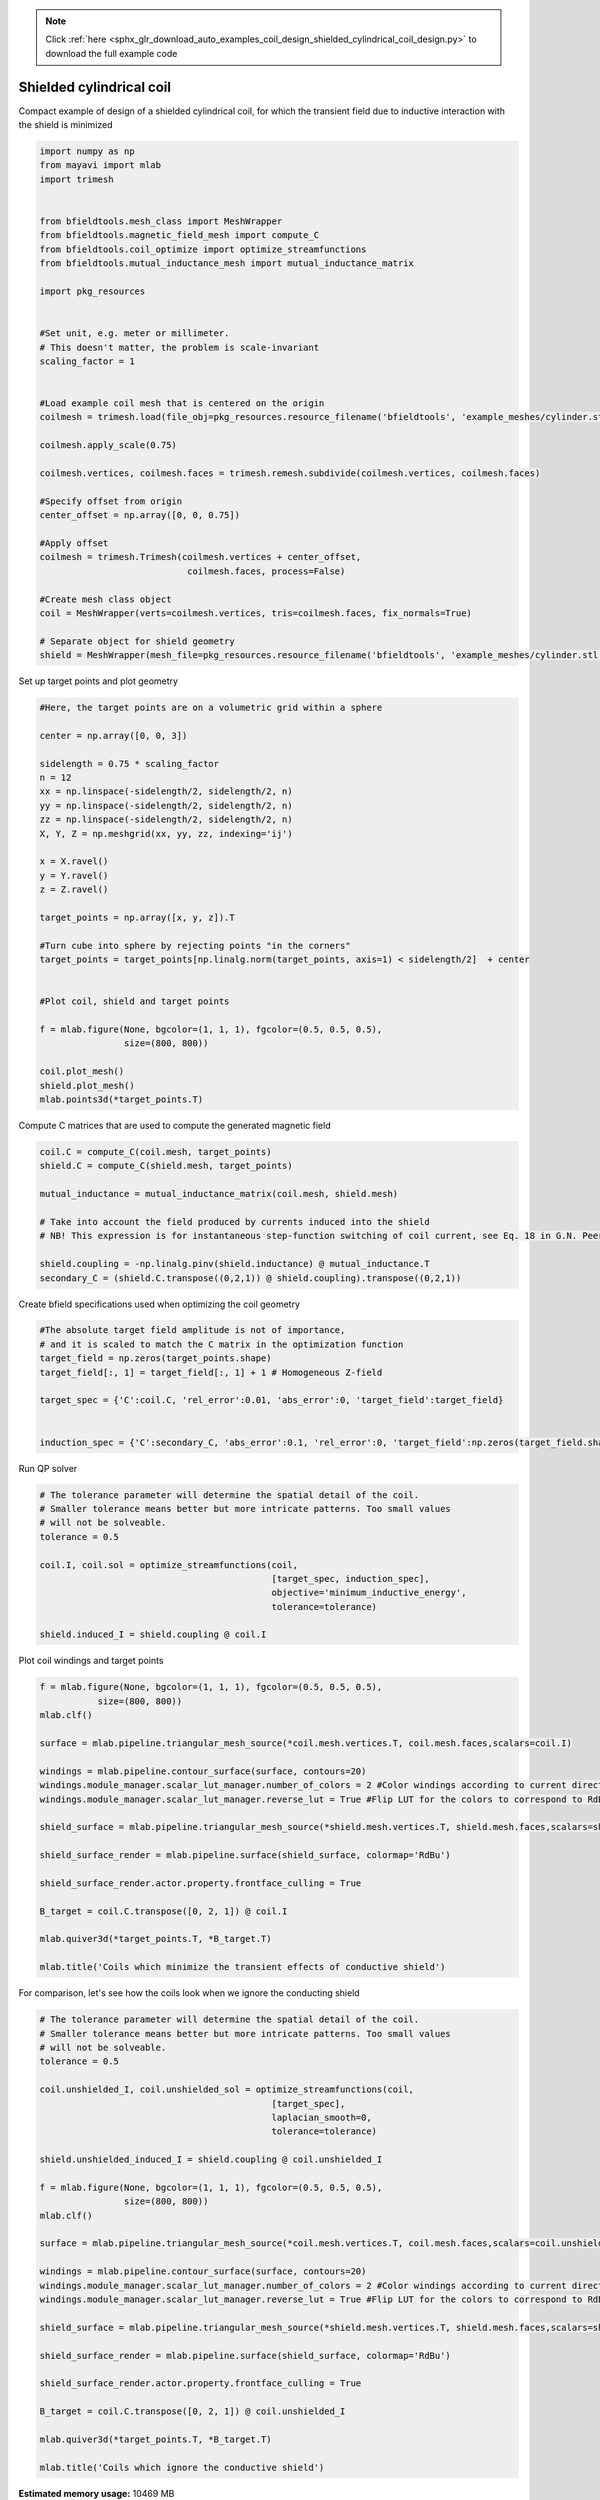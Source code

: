 .. note::
    :class: sphx-glr-download-link-note

    Click :ref:`here <sphx_glr_download_auto_examples_coil_design_shielded_cylindrical_coil_design.py>` to download the full example code
.. rst-class:: sphx-glr-example-title

.. _sphx_glr_auto_examples_coil_design_shielded_cylindrical_coil_design.py:


Shielded cylindrical coil
=========================
Compact example of design of a shielded cylindrical coil, for which the transient field
due to inductive interaction with the shield is minimized


.. code-block:: default



    import numpy as np
    from mayavi import mlab
    import trimesh


    from bfieldtools.mesh_class import MeshWrapper
    from bfieldtools.magnetic_field_mesh import compute_C
    from bfieldtools.coil_optimize import optimize_streamfunctions
    from bfieldtools.mutual_inductance_mesh import mutual_inductance_matrix

    import pkg_resources


    #Set unit, e.g. meter or millimeter.
    # This doesn't matter, the problem is scale-invariant
    scaling_factor = 1


    #Load example coil mesh that is centered on the origin
    coilmesh = trimesh.load(file_obj=pkg_resources.resource_filename('bfieldtools', 'example_meshes/cylinder.stl'), process=True)

    coilmesh.apply_scale(0.75)

    coilmesh.vertices, coilmesh.faces = trimesh.remesh.subdivide(coilmesh.vertices, coilmesh.faces)

    #Specify offset from origin
    center_offset = np.array([0, 0, 0.75])

    #Apply offset
    coilmesh = trimesh.Trimesh(coilmesh.vertices + center_offset,
                                coilmesh.faces, process=False)

    #Create mesh class object
    coil = MeshWrapper(verts=coilmesh.vertices, tris=coilmesh.faces, fix_normals=True)

    # Separate object for shield geometry
    shield = MeshWrapper(mesh_file=pkg_resources.resource_filename('bfieldtools', 'example_meshes/cylinder.stl'), process=True, fix_normals=True)





.. rst-class:: sphx-glr-script-out

 Out:

 .. code-block:: none

    face_normals didn't match triangles, ignoring!
    face_normals didn't match triangles, ignoring!



Set up target  points and plot geometry


.. code-block:: default


    #Here, the target points are on a volumetric grid within a sphere

    center = np.array([0, 0, 3])

    sidelength = 0.75 * scaling_factor
    n = 12
    xx = np.linspace(-sidelength/2, sidelength/2, n)
    yy = np.linspace(-sidelength/2, sidelength/2, n)
    zz = np.linspace(-sidelength/2, sidelength/2, n)
    X, Y, Z = np.meshgrid(xx, yy, zz, indexing='ij')

    x = X.ravel()
    y = Y.ravel()
    z = Z.ravel()

    target_points = np.array([x, y, z]).T

    #Turn cube into sphere by rejecting points "in the corners"
    target_points = target_points[np.linalg.norm(target_points, axis=1) < sidelength/2]  + center


    #Plot coil, shield and target points

    f = mlab.figure(None, bgcolor=(1, 1, 1), fgcolor=(0.5, 0.5, 0.5),
                    size=(800, 800))

    coil.plot_mesh()
    shield.plot_mesh()
    mlab.points3d(*target_points.T)







.. image:: /auto_examples/coil_design/images/sphx_glr_shielded_cylindrical_coil_design_001.png
    :class: sphx-glr-single-img




Compute C matrices that are used to compute the generated magnetic field


.. code-block:: default


    coil.C = compute_C(coil.mesh, target_points)
    shield.C = compute_C(shield.mesh, target_points)

    mutual_inductance = mutual_inductance_matrix(coil.mesh, shield.mesh)

    # Take into account the field produced by currents induced into the shield
    # NB! This expression is for instantaneous step-function switching of coil current, see Eq. 18 in G.N. Peeren, 2003.

    shield.coupling = -np.linalg.pinv(shield.inductance) @ mutual_inductance.T
    secondary_C = (shield.C.transpose((0,2,1)) @ shield.coupling).transpose((0,2,1))





.. rst-class:: sphx-glr-script-out

 Out:

 .. code-block:: none

    Computing C matrix, 3536 vertices by 672 target points... took 1.05 seconds.
    Computing C matrix, 904 vertices by 672 target points... took 0.23 seconds.
    Calculating potentials
    Inserting stuff into M-matrix
    Computing inductance matrix in 1 chunks since 9 GiB memory is available...
    Calculating potentials, chunk 1/1
    Inductance matrix computation took 6.00 seconds.



Create bfield specifications used when optimizing the coil geometry


.. code-block:: default


    #The absolute target field amplitude is not of importance,
    # and it is scaled to match the C matrix in the optimization function
    target_field = np.zeros(target_points.shape)
    target_field[:, 1] = target_field[:, 1] + 1 # Homogeneous Z-field

    target_spec = {'C':coil.C, 'rel_error':0.01, 'abs_error':0, 'target_field':target_field}


    induction_spec = {'C':secondary_C, 'abs_error':0.1, 'rel_error':0, 'target_field':np.zeros(target_field.shape)}







Run QP solver


.. code-block:: default


    # The tolerance parameter will determine the spatial detail of the coil.
    # Smaller tolerance means better but more intricate patterns. Too small values
    # will not be solveable.
    tolerance = 0.5

    coil.I, coil.sol = optimize_streamfunctions(coil,
                                                [target_spec, induction_spec],
                                                objective='minimum_inductive_energy',
                                                tolerance=tolerance)

    shield.induced_I = shield.coupling @ coil.I






.. rst-class:: sphx-glr-script-out

 Out:

 .. code-block:: none

    Computing inductance matrix in 2 chunks since 9 GiB memory is available...
    Calculating potentials, chunk 1/2
    Calculating potentials, chunk 2/2
    Inductance matrix computation took 95.66 seconds.
    Solving quadratic programming problem using cvxopt...
         pcost       dcost       gap    pres   dres
     0:  4.5366e+01  7.7593e+02  1e+04  3e+00  3e-14
     1:  1.0096e+02  1.1497e+03  3e+03  9e-01  3e-14
     2:  5.6082e+02  2.4779e+03  3e+03  6e-01  9e-14
     3:  5.7943e+02  2.6428e+03  3e+03  6e-01  9e-14
     4:  1.0195e+03  5.8843e+03  3e+03  5e-01  2e-13
     5:  2.6725e+03  1.0689e+04  4e+03  4e-01  6e-13
    Optimal solution found.



Plot coil windings and target points


.. code-block:: default


    f = mlab.figure(None, bgcolor=(1, 1, 1), fgcolor=(0.5, 0.5, 0.5),
               size=(800, 800))
    mlab.clf()

    surface = mlab.pipeline.triangular_mesh_source(*coil.mesh.vertices.T, coil.mesh.faces,scalars=coil.I)

    windings = mlab.pipeline.contour_surface(surface, contours=20)
    windings.module_manager.scalar_lut_manager.number_of_colors = 2 #Color windings according to current direction
    windings.module_manager.scalar_lut_manager.reverse_lut = True #Flip LUT for the colors to correspond to RdBu colormap

    shield_surface = mlab.pipeline.triangular_mesh_source(*shield.mesh.vertices.T, shield.mesh.faces,scalars=shield.induced_I)

    shield_surface_render = mlab.pipeline.surface(shield_surface, colormap='RdBu')

    shield_surface_render.actor.property.frontface_culling = True

    B_target = coil.C.transpose([0, 2, 1]) @ coil.I

    mlab.quiver3d(*target_points.T, *B_target.T)

    mlab.title('Coils which minimize the transient effects of conductive shield')





.. image:: /auto_examples/coil_design/images/sphx_glr_shielded_cylindrical_coil_design_002.png
    :class: sphx-glr-single-img




For comparison, let's see how the coils look when we ignore the conducting shield


.. code-block:: default



    # The tolerance parameter will determine the spatial detail of the coil.
    # Smaller tolerance means better but more intricate patterns. Too small values
    # will not be solveable.
    tolerance = 0.5

    coil.unshielded_I, coil.unshielded_sol = optimize_streamfunctions(coil,
                                                [target_spec],
                                                laplacian_smooth=0,
                                                tolerance=tolerance)

    shield.unshielded_induced_I = shield.coupling @ coil.unshielded_I

    f = mlab.figure(None, bgcolor=(1, 1, 1), fgcolor=(0.5, 0.5, 0.5),
                    size=(800, 800))
    mlab.clf()

    surface = mlab.pipeline.triangular_mesh_source(*coil.mesh.vertices.T, coil.mesh.faces,scalars=coil.unshielded_I)

    windings = mlab.pipeline.contour_surface(surface, contours=20)
    windings.module_manager.scalar_lut_manager.number_of_colors = 2 #Color windings according to current direction
    windings.module_manager.scalar_lut_manager.reverse_lut = True #Flip LUT for the colors to correspond to RdBu colormap

    shield_surface = mlab.pipeline.triangular_mesh_source(*shield.mesh.vertices.T, shield.mesh.faces,scalars=shield.unshielded_induced_I)

    shield_surface_render = mlab.pipeline.surface(shield_surface, colormap='RdBu')

    shield_surface_render.actor.property.frontface_culling = True

    B_target = coil.C.transpose([0, 2, 1]) @ coil.unshielded_I

    mlab.quiver3d(*target_points.T, *B_target.T)

    mlab.title('Coils which ignore the conductive shield')




.. image:: /auto_examples/coil_design/images/sphx_glr_shielded_cylindrical_coil_design_003.png
    :class: sphx-glr-single-img


.. rst-class:: sphx-glr-script-out

 Out:

 .. code-block:: none

    Solving quadratic programming problem using cvxopt...
         pcost       dcost       gap    pres   dres
     0:  4.3937e+01  6.6183e+01  5e+03  2e+00  4e-14
     1:  5.0479e+01  6.8140e+01  2e+02  1e-01  2e-14
     2:  6.1947e+01  9.9187e+01  1e+02  4e-02  3e-14
     3:  6.7204e+01  1.2054e+02  1e+02  3e-02  5e-14
     4:  7.3748e+01  1.8486e+02  7e+01  2e-02  1e-13
    Optimal solution found.




.. rst-class:: sphx-glr-timing

   **Total running time of the script:** ( 2 minutes  46.159 seconds)

**Estimated memory usage:**  10469 MB


.. _sphx_glr_download_auto_examples_coil_design_shielded_cylindrical_coil_design.py:


.. only :: html

 .. container:: sphx-glr-footer
    :class: sphx-glr-footer-example



  .. container:: sphx-glr-download

     :download:`Download Python source code: shielded_cylindrical_coil_design.py <shielded_cylindrical_coil_design.py>`



  .. container:: sphx-glr-download

     :download:`Download Jupyter notebook: shielded_cylindrical_coil_design.ipynb <shielded_cylindrical_coil_design.ipynb>`


.. only:: html

 .. rst-class:: sphx-glr-signature

    `Gallery generated by Sphinx-Gallery <https://sphinx-gallery.github.io>`_
